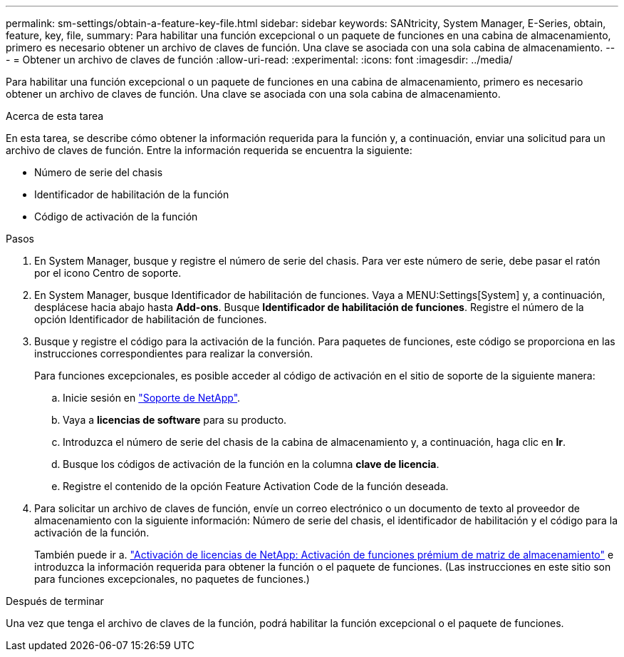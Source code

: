 ---
permalink: sm-settings/obtain-a-feature-key-file.html 
sidebar: sidebar 
keywords: SANtricity, System Manager, E-Series, obtain, feature, key, file, 
summary: Para habilitar una función excepcional o un paquete de funciones en una cabina de almacenamiento, primero es necesario obtener un archivo de claves de función. Una clave se asociada con una sola cabina de almacenamiento. 
---
= Obtener un archivo de claves de función
:allow-uri-read: 
:experimental: 
:icons: font
:imagesdir: ../media/


[role="lead"]
Para habilitar una función excepcional o un paquete de funciones en una cabina de almacenamiento, primero es necesario obtener un archivo de claves de función. Una clave se asociada con una sola cabina de almacenamiento.

.Acerca de esta tarea
En esta tarea, se describe cómo obtener la información requerida para la función y, a continuación, enviar una solicitud para un archivo de claves de función. Entre la información requerida se encuentra la siguiente:

* Número de serie del chasis
* Identificador de habilitación de la función
* Código de activación de la función


.Pasos
. En System Manager, busque y registre el número de serie del chasis. Para ver este número de serie, debe pasar el ratón por el icono Centro de soporte.
. En System Manager, busque Identificador de habilitación de funciones. Vaya a MENU:Settings[System] y, a continuación, desplácese hacia abajo hasta *Add-ons*. Busque *Identificador de habilitación de funciones*. Registre el número de la opción Identificador de habilitación de funciones.
. Busque y registre el código para la activación de la función. Para paquetes de funciones, este código se proporciona en las instrucciones correspondientes para realizar la conversión.
+
Para funciones excepcionales, es posible acceder al código de activación en el sitio de soporte de la siguiente manera:

+
.. Inicie sesión en https://mysupport.netapp.com/site/global/dashboard["Soporte de NetApp"^].
.. Vaya a *licencias de software* para su producto.
.. Introduzca el número de serie del chasis de la cabina de almacenamiento y, a continuación, haga clic en *Ir*.
.. Busque los códigos de activación de la función en la columna *clave de licencia*.
.. Registre el contenido de la opción Feature Activation Code de la función deseada.


. Para solicitar un archivo de claves de función, envíe un correo electrónico o un documento de texto al proveedor de almacenamiento con la siguiente información: Número de serie del chasis, el identificador de habilitación y el código para la activación de la función.
+
También puede ir a. http://partnerspfk.netapp.com["Activación de licencias de NetApp: Activación de funciones prémium de matriz de almacenamiento"^] e introduzca la información requerida para obtener la función o el paquete de funciones. (Las instrucciones en este sitio son para funciones excepcionales, no paquetes de funciones.)



.Después de terminar
Una vez que tenga el archivo de claves de la función, podrá habilitar la función excepcional o el paquete de funciones.
